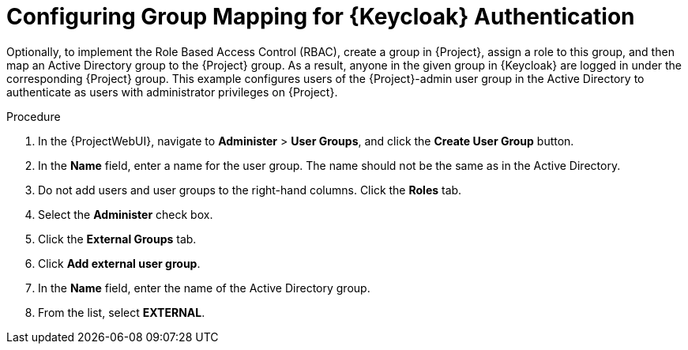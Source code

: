 [id="configuring-group-mapping-for-keycloak-authentication_{context}"]
= Configuring Group Mapping for {Keycloak} Authentication

Optionally, to implement the Role Based Access Control (RBAC), create a group in {Project}, assign a role to this group, and then map an Active Directory group to the {Project} group.
As a result, anyone in the given group in {Keycloak} are logged in under the corresponding {Project} group.
This example configures users of the {Project}-admin user group in the Active Directory to authenticate as users with administrator privileges on {Project}.

.Procedure

. In the {ProjectWebUI}, navigate to *Administer* > *User Groups*, and click the *Create User Group* button.
. In the *Name* field, enter a name for the user group.
The name should not be the same as in the Active Directory.
. Do not add users and user groups to the right-hand columns.
Click the *Roles* tab.
. Select the *Administer* check box.
. Click the *External Groups* tab.
. Click *Add external user group*.
. In the *Name* field, enter the name of the Active Directory group.
. From the list, select *EXTERNAL*.
